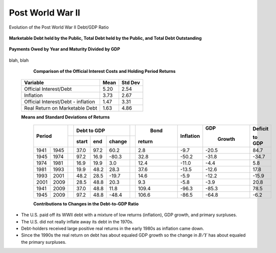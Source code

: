 .. _post_world_war_II:

*****************
Post World War II
*****************

Evolution of the Post World War II Debt/GDP Ratio

.. figure:: _static/figures/different_debt_definitions.png
    :scale: 60%
    :align: center

    **Marketable Debt held by the Public, Total Debt held by the Public, and Total Debt Outstanding**

.. figure:: _static/figures/strippedIOUS_mesh.png
    :scale: 60%
    :align: center

    **Payments Owed by Year and Maturity Divided by GDP**

.. figure:: _static/figures/cof_returns_gdpdef.png
    :scale: 60%
    :align: center

blah, blah

    **Comparison of the Official Interest Costs and Holding Period Returns**

   +--------------------------------------+----------+---------+
   | Variable                             |  Mean    | Std Dev |
   +======================================+==========+=========+
   | Official Interest/Debt               |   5.20   |    2.54 |
   +--------------------------------------+----------+---------+
   | Inflation                            |   3.73   |    2.67 |
   +--------------------------------------+----------+---------+
   | Official Interest/Debt - inflation   |   1.47   |    3.31 |
   +--------------------------------------+----------+---------+
   | Real Return on Marketable Debt       |   1.63   |    4.86 |
   +--------------------------------------+----------+---------+

   **Means and Standard Deviations of Returns**


     +-------+--------++------+-------+--------++--------+-----------+---------+-----------+
     |                ||     Debt to GDP       ||  Bond  |           | GDP     |   Deficit |
     +                ++------+-------+--------++        +           +         +           +
     |    Period      || start|  end  | change || return | Inflation |  Growth |   to GDP  |
     +=======+========++======+=======+========++========+===========+=========+===========+
     | 1941  | 1945   || 37.0 | 97.2  | 60.2   ||  2.8   |  -9.7     |  -20.5  |  84.7     |
     +-------+--------++------+-------+--------++--------+-----------+---------+-----------+
     | 1945  | 1974   || 97.2 | 16.9  | -80.3  ||  32.8  | -50.2     |  -31.8  | -34.7     | 
     +-------+--------++------+-------+--------++--------+-----------+---------+-----------+
     | 1974  | 1981   || 16.9 | 19.9  | 3.0    ||  12.4  | -11.0     |   -4.4  |   5.8     | 
     +-------+--------++------+-------+--------++--------+-----------+---------+-----------+
     | 1981  | 1993   || 19.9 | 48.2  | 28.3   ||  37.6  | -13.5     |  -12.6  |  17.8     |
     +-------+--------++------+-------+--------++--------+-----------+---------+-----------+
     | 1993  | 2001   || 48.2 | 28.5  | -19.7  ||  14.6  |  -5.9     |  -12.2  |  -15.9    |
     +-------+--------++------+-------+--------++--------+-----------+---------+-----------+
     | 2001  | 2009   || 28.5 | 48.8  | 20.3   ||   9.3  |  -5.8     |   -3.9  |  20.8     |
     +-------+--------++------+-------+--------++--------+-----------+---------+-----------+
     | 1941  | 2009   || 37.0 | 48.8  | 11.8   ||  109.4 |  -96.3    |  -85.3  |  78.5     |
     +-------+--------++------+-------+--------++--------+-----------+---------+-----------+
     | 1945  | 2009   || 97.2 | 48.8  | -48.4  ||  106.6 |  -86.5    |  -64.8  |   -6.2    | 
     +-------+--------++------+-------+--------++--------+-----------+---------+-----------+
 
     **Contributions to Changes in the Debt-to-GDP Ratio**


* The U.S. paid off its WWII debt with a mixture of low returns (inflation), GDP growth, and primary surpluses.

* The U.S. did not really inflate away its debt in the 1970s. 

* Debt-holders received large positive real returns in the early 1980s as inflation came down. 

* Since the 1990s the real return on debt has about equaled GDP growth so the change in :math:`B/Y` has about equaled the primary surpluses.


